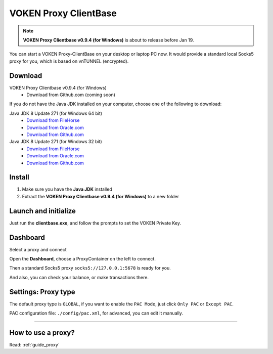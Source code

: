 .. _release_proxy_clientbase:


VOKEN Proxy ClientBase
======================

.. NOTE::

   **VOKEN Proxy Clientbase v0.9.4 (for Windows)** is about to release before Jan 19.


You can start a VOKEN Proxy-ClientBase on your desktop or laptop PC now.
It would provide a standard local Socks5 proxy for you, which is based on vnTUNNEL (encrypted).


.. _proxy_clientbase_download:

Download
--------

VOKEN Proxy Clientbase v0.9.4 (for Windows)
   - Download from Github.com (coming soon)

If you do not have the Java JDK installed on your computer,
choose one of the following to download:

.. _java_jdk_download:

Java JDK 8 Update 271 (for Windows 64 bit)
   - `Download from FileHorse <https://www.filehorse.com/download-java-development-kit-64/55825/download/>`_
   - `Download from Oracle.com <https://www.oracle.com/java/technologies/javase/javase-jdk8-downloads.html>`_
   - `Download from Github.com <https://github.com/voken1000g/download/releases/download/public/jdk-8u271-windows-x64.exe>`_

Java JDK 8 Update 271 (for Windows 32 bit)
   - `Download from FileHorse <https://www.filehorse.com/download-java-development-kit-32/download/>`_
   - `Download from Oracle.com <https://www.oracle.com/java/technologies/javase/javase-jdk8-downloads.html>`_
   - `Download from Github.com <https://github.com/voken1000g/download/releases/download/public/jdk-8u271-windows-i586.exe>`_


Install
-------

1. Make sure you have the **Java JDK** installed
2. Extract the **VOKEN Proxy Clientbase v0.9.4 (for Windows)** to a new folder


Launch and initialize
---------------------

Just run the **clientbase.exe**, and follow the prompts to set the VOKEN Private Key.

.. image:: /_static/proxy_clientbase/initialize.png
   :width: 100 %
   :alt: initialize.png
   :align: center


Dashboard
---------

Select a proxy and connect

.. image:: /_static/proxy_clientbase/dashboard.png
   :width: 100 %
   :alt: dashboard.png
   :align: center


Open the **Dashboard**, choose a ProxyContainer on the left to connect.

Then a standard Socks5 proxy ``socks5://127.0.0.1:5678`` is ready for you.

And also, you can check your balance, or make transactions there.


Settings: Proxy type
--------------------

.. image:: /_static/proxy_clientbase/only_pac.png
   :width: 100 %
   :alt: only_pac.png
   :align: center

The default proxy type is ``GLOBAL``,
if you want to enable the ``PAC Mode``,
just click ``Only PAC`` or ``Except PAC``.

PAC configuration file: ``./config/pac.xml``, for advanced, you can edit it manually.


---------


How to use a proxy?
-------------------

Read: :ref:`guide_proxy`

